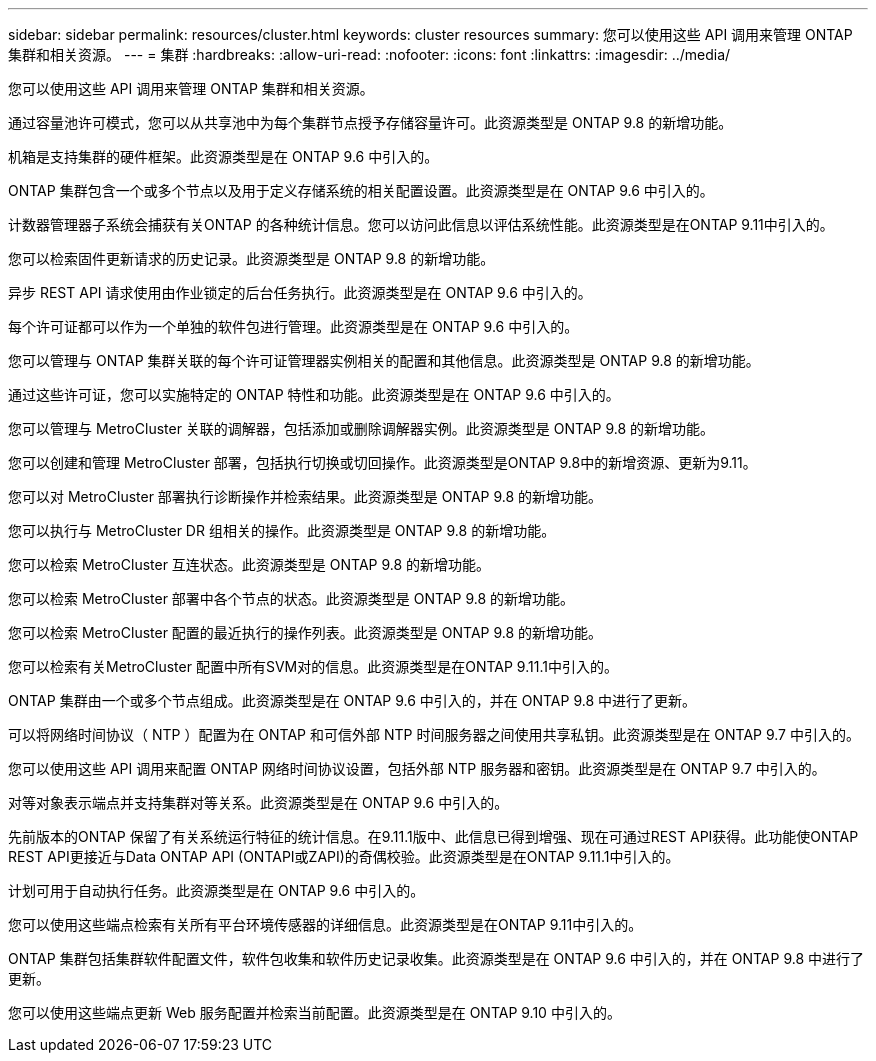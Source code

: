 ---
sidebar: sidebar 
permalink: resources/cluster.html 
keywords: cluster resources 
summary: 您可以使用这些 API 调用来管理 ONTAP 集群和相关资源。 
---
= 集群
:hardbreaks:
:allow-uri-read: 
:nofooter: 
:icons: font
:linkattrs: 
:imagesdir: ../media/


[role="lead"]
您可以使用这些 API 调用来管理 ONTAP 集群和相关资源。

通过容量池许可模式，您可以从共享池中为每个集群节点授予存储容量许可。此资源类型是 ONTAP 9.8 的新增功能。

机箱是支持集群的硬件框架。此资源类型是在 ONTAP 9.6 中引入的。

ONTAP 集群包含一个或多个节点以及用于定义存储系统的相关配置设置。此资源类型是在 ONTAP 9.6 中引入的。

计数器管理器子系统会捕获有关ONTAP 的各种统计信息。您可以访问此信息以评估系统性能。此资源类型是在ONTAP 9.11中引入的。

您可以检索固件更新请求的历史记录。此资源类型是 ONTAP 9.8 的新增功能。

异步 REST API 请求使用由作业锁定的后台任务执行。此资源类型是在 ONTAP 9.6 中引入的。

每个许可证都可以作为一个单独的软件包进行管理。此资源类型是在 ONTAP 9.6 中引入的。

您可以管理与 ONTAP 集群关联的每个许可证管理器实例相关的配置和其他信息。此资源类型是 ONTAP 9.8 的新增功能。

通过这些许可证，您可以实施特定的 ONTAP 特性和功能。此资源类型是在 ONTAP 9.6 中引入的。

您可以管理与 MetroCluster 关联的调解器，包括添加或删除调解器实例。此资源类型是 ONTAP 9.8 的新增功能。

您可以创建和管理 MetroCluster 部署，包括执行切换或切回操作。此资源类型是ONTAP 9.8中的新增资源、更新为9.11。

您可以对 MetroCluster 部署执行诊断操作并检索结果。此资源类型是 ONTAP 9.8 的新增功能。

您可以执行与 MetroCluster DR 组相关的操作。此资源类型是 ONTAP 9.8 的新增功能。

您可以检索 MetroCluster 互连状态。此资源类型是 ONTAP 9.8 的新增功能。

您可以检索 MetroCluster 部署中各个节点的状态。此资源类型是 ONTAP 9.8 的新增功能。

您可以检索 MetroCluster 配置的最近执行的操作列表。此资源类型是 ONTAP 9.8 的新增功能。

您可以检索有关MetroCluster 配置中所有SVM对的信息。此资源类型是在ONTAP 9.11.1中引入的。

ONTAP 集群由一个或多个节点组成。此资源类型是在 ONTAP 9.6 中引入的，并在 ONTAP 9.8 中进行了更新。

可以将网络时间协议（ NTP ）配置为在 ONTAP 和可信外部 NTP 时间服务器之间使用共享私钥。此资源类型是在 ONTAP 9.7 中引入的。

您可以使用这些 API 调用来配置 ONTAP 网络时间协议设置，包括外部 NTP 服务器和密钥。此资源类型是在 ONTAP 9.7 中引入的。

对等对象表示端点并支持集群对等关系。此资源类型是在 ONTAP 9.6 中引入的。

先前版本的ONTAP 保留了有关系统运行特征的统计信息。在9.11.1版中、此信息已得到增强、现在可通过REST API获得。此功能使ONTAP REST API更接近与Data ONTAP API (ONTAPI或ZAPI)的奇偶校验。此资源类型是在ONTAP 9.11.1中引入的。

计划可用于自动执行任务。此资源类型是在 ONTAP 9.6 中引入的。

您可以使用这些端点检索有关所有平台环境传感器的详细信息。此资源类型是在ONTAP 9.11中引入的。

ONTAP 集群包括集群软件配置文件，软件包收集和软件历史记录收集。此资源类型是在 ONTAP 9.6 中引入的，并在 ONTAP 9.8 中进行了更新。

您可以使用这些端点更新 Web 服务配置并检索当前配置。此资源类型是在 ONTAP 9.10 中引入的。
